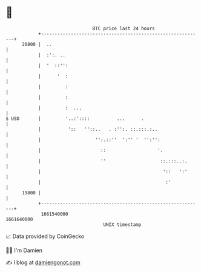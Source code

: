 * 👋

#+begin_example
                                   BTC price last 24 hours                    
               +------------------------------------------------------------+ 
         20800 |  ..                                                        | 
               |  :':. ..                                                   | 
               |  '  ::'':                                                  | 
               |      '  :                                                  | 
               |         :                                                  | 
               |         :                                                  | 
               |         :  ...                                             | 
   $ USD       |         '..:'::::          ...      .                      | 
               |          '::   ''::..   . :'':. ::.:::.:..                 | 
               |                    '':.::''  ':'' '  '':'':                | 
               |                      ::                   '.               | 
               |                      ''                    ::.:::..:.      | 
               |                                             '::   ':'      | 
               |                                              :'            | 
         19800 |                                                            | 
               +------------------------------------------------------------+ 
                1661540000                                        1661640000  
                                       UNIX timestamp                         
#+end_example
📈 Data provided by CoinGecko

🧑‍💻 I'm Damien

✍️ I blog at [[https://www.damiengonot.com][damiengonot.com]]

